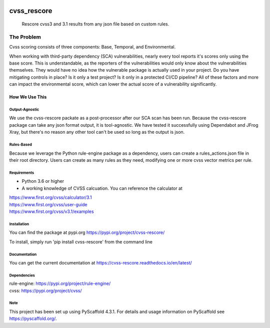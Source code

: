 .. image:: https://img.shields.io/badge/-PyScaffold-005CA0?logo=pyscaffold
    :alt: Project generated with PyScaffold
    :target: https://pyscaffold.org/1

.. image:: https://bestpractices.coreinfrastructure.org/projects/6968/badge
    :alt: OpenSSF Badges
    :target: https://bestpractices.coreinfrastructure.org/projects/6968

============
cvss_rescore
============


    Rescore cvss3 and 3.1 results from any json file based on custom rules.

------------
The Problem
------------
Cvss scoring consists of three components: Base, Temporal, and Environmental.

When working with third-party dependency (SCA) vulnerabilities, 
nearly every tool reports it's scores only using the base score. This is
understandable, as the reporters of the vulnerabilities would only know about
the vulnerabilities themselves. They would have no idea how the vulnerable package
is actually used in your project. Do you have mitigating controls in place? Is it only
a test project? Is it only in a protected CI/CD pipeline? All of these factors and more
can impact the environmental score, which can lower the actual score of a vulnerability
significantly.

How We Use This
----------------

Output-Agnostic
================

We use the cvss-rescore packate as a post-processor after our SCA scan has been run. Because
the cvss-rescore package can take any json format output, it is tool-agnostic. We have tested 
it successfully using Dependabot and JFrog Xray, but there's no reason
any other tool can't be used so long as the output is json.

Rules-Based
============
Because we leverage the Python rule-engine package as a dependency, users can create a 
rules_actions.json file in their root directory. Users can create as many rules as they need, 
modifying one or more cvss vector metrics per rule. 

Requirements
=============
- Python 3.6 or higher
- A working knowledge of CVSS calcuation. You can reference the calculator at

| https://www.first.org/cvss/calculator/3.1     
| https://www.first.org/cvss/user-guide   
| https://www.first.org/cvss/v3.1/examples   

Installation
============

You can find the package at pypi.org
https://pypi.org/project/cvss-rescore/

To install, simply run 'pip install cvss-rescore' from the command line

Documentation
==============
You can get the current documentation at https://cvss-rescore.readthedocs.io/en/latest/

.. _pyscaffold-notes:

Dependencies
=============
| rule-engine: https://pypi.org/project/rule-engine/
| cvss: https://pypi.org/project/cvss/


Note
====

This project has been set up using PyScaffold 4.3.1. For details and usage
information on PyScaffold see https://pyscaffold.org/.
